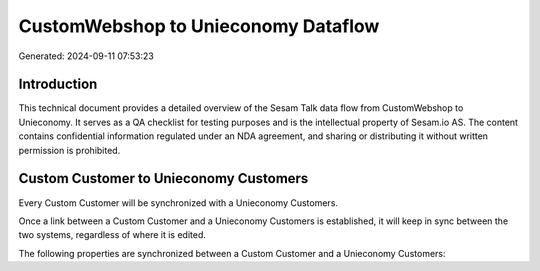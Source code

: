 ====================================
CustomWebshop to Unieconomy Dataflow
====================================

Generated: 2024-09-11 07:53:23

Introduction
------------

This technical document provides a detailed overview of the Sesam Talk data flow from CustomWebshop to Unieconomy. It serves as a QA checklist for testing purposes and is the intellectual property of Sesam.io AS. The content contains confidential information regulated under an NDA agreement, and sharing or distributing it without written permission is prohibited.

Custom Customer to Unieconomy Customers
---------------------------------------
Every Custom Customer will be synchronized with a Unieconomy Customers.

Once a link between a Custom Customer and a Unieconomy Customers is established, it will keep in sync between the two systems, regardless of where it is edited.

The following properties are synchronized between a Custom Customer and a Unieconomy Customers:

.. list-table::
   :header-rows: 1

   * - Custom Customer Property
     - Unieconomy Customers Property
     - Unieconomy Data Type

